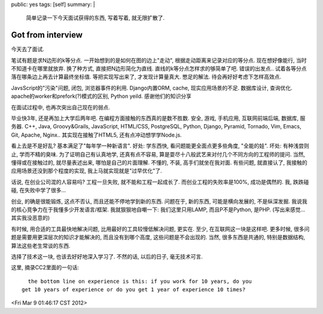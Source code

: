 public: yes
tags: [self]
summary: |
  简单记录一下今天面试获得的东西, 写着写着, 就无限扩散了.

Got from interview
============================

今天去了面试. 

笔试有题是求N边形的k等分点. 一开始想到的是如何在图的边上"走动", 根据走动距离来记录对应的等分点. 现在想好像能行, 当时不知道卡在哪里就放弃. 换了种方式, 直接把N边形简化为直线. 直线的k等分点怎样求的够简单了吧. 错误的出发点.. 试着各等分点落在哪条边上再去计算最终坐标值. 等把实现写出来了, 才发现计算量真大. 憋足的解法. 待会再好好考虑下怎样高效点.


JavsScript的"污染"问题, 闭包, 浏览器事件的利用. Django内置ORM, cache, 现实应用场景的不足. 数据库设计, 查询优化. apache的worker和prefork(?)模式的区别, Python yeild. 感谢他们的知识分享

在面试过程中, 也再次突出自己现在的弱点. 

毕业快3年, 还是再加上大学后两年吧. 在编程方面接触的东西真的是数不胜数. 安全, 游戏, 手机应用, 互联网前端后端, 数据库, 服务器. C++, Java, Groovy&Grails, JavaScript, HTML/CSS, PostgreSQL, Python, Django, Pyramid, Tornado, Vim, Emacs, Git, Apache, Nginx.. 其实现在接触了HTML5, 还有点冲动想学学Node.js. 

看上去是不是好乱? 基本满足了"每年学一种新语言". 好处: 学东西快, 看问题能更全面点更多些角度, "全能的娃". 坏处: 有种浅尝则止, 学而不精的臭味. 为了证明自己有认真地学, 还真有点不容易, 算是耍尽十八般武艺来对付几个不同方向的工程师的提问. 当然, 懂得或在接触过的, 就尽量表述出来, 哪怕是自己的片面理解. 不懂的, 不装, 高手们就坐在我对面. 有些问题, 就直接认了, 我接触的应用场景还没到那个程度的实现, 我上马就实现就是"过早优化"了.

话说, 在创业公司混的人容易吗? 工程一旦失败, 就不能和工程一起成长了. 而创业工程的失败率是100%, 成功是偶然的. 我, 跌跌碰碰, 在失败中学了很多...

创业, 的确是很能锻炼, 这点不否认, 而且还能不停地学到新的东西. 问题在于, 新的东西, 可能是横向发展的, 不是纵深发掘. 我说我的核心竞争力在于我懂多少开发语言/框架. 我就狠狠地自嘲一下: 我们这里只用LAMP, 而且P不是Python, 是PHP. (写出来感觉... 其实我没恶意的)

有时候, 用合适的工具最快地解决问题, 比用最好的工具较慢低解决问题, 更实在. 至少, 在互联网这一块是这样吧. 更多时候, 很多问题是需要用更深层次的知识才能解决的, 而且没有到哪个高度, 这些问题是不会出现的. 当然, 很多东西是共通的, 特别是数据结构, 算法这些老生常谈的东西. 

选择了技术这一块, 也该去好好地深入学习了. 不然的话, 以后的日子, 毫无技术可言. 

这里, 摘录CC2里面的一句话::

    the bottom line on experience is this: if you work for 10 years, do you 
  get 10 years of experience or do you get 1 year of experience 10 times? 
  
<Fri Mar  9 01:46:17 CST 2012>

